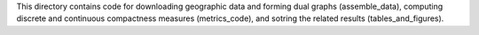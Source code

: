 This directory contains code for downloading geographic data and forming dual graphs (assemble_data), computing discrete and continuous compactness measures (metrics_code), and sotring the related results (tables_and_figures). 
